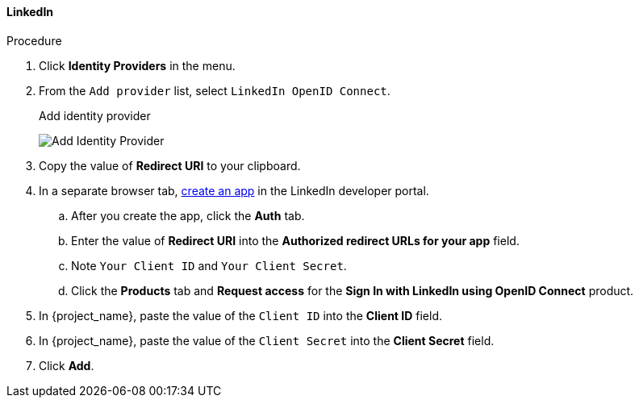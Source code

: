 
[[_linkedin]]

==== LinkedIn

.Procedure
. Click *Identity Providers* in the menu.
. From the `Add provider` list, select `LinkedIn OpenID Connect`.
+
.Add identity provider
image:images/linked-in-add-identity-provider.png[Add Identity Provider]
+
. Copy the value of *Redirect URI* to your clipboard.
. In a separate browser tab, https://developer.linkedin.com[create an app] in the LinkedIn developer portal.
.. After you create the app, click the *Auth* tab.
.. Enter the value of *Redirect URI* into the *Authorized redirect URLs for your app* field.
.. Note `Your Client ID` and `Your Client Secret`.
.. Click the *Products* tab and *Request access* for the *Sign In with LinkedIn using OpenID Connect* product.
. In {project_name}, paste the value of the `Client ID` into the *Client ID* field.
. In {project_name}, paste the value of the `Client Secret` into the *Client Secret* field.
. Click *Add*.
